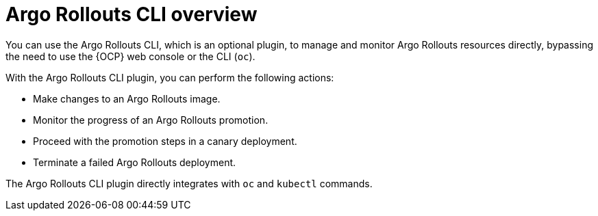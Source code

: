 // Module included in the following assemblies:
//
// * argo_rollouts/argo-rollouts-overview.adoc

:_mod-docs-content-type: CONCEPT
[id="gitops-argo-rollouts-cli-overview_{context}"]
= Argo Rollouts CLI overview

You can use the Argo Rollouts CLI, which is an optional plugin, to manage and monitor Argo Rollouts resources directly, bypassing the need to use the {OCP} web console or the CLI (`oc`).

With the Argo Rollouts CLI plugin, you can perform the following actions:

* Make changes to an Argo Rollouts image.
* Monitor the progress of an Argo Rollouts promotion.
* Proceed with the promotion steps in a canary deployment.
* Terminate a failed Argo Rollouts deployment.

The Argo Rollouts CLI plugin directly integrates with `oc` and `kubectl` commands.